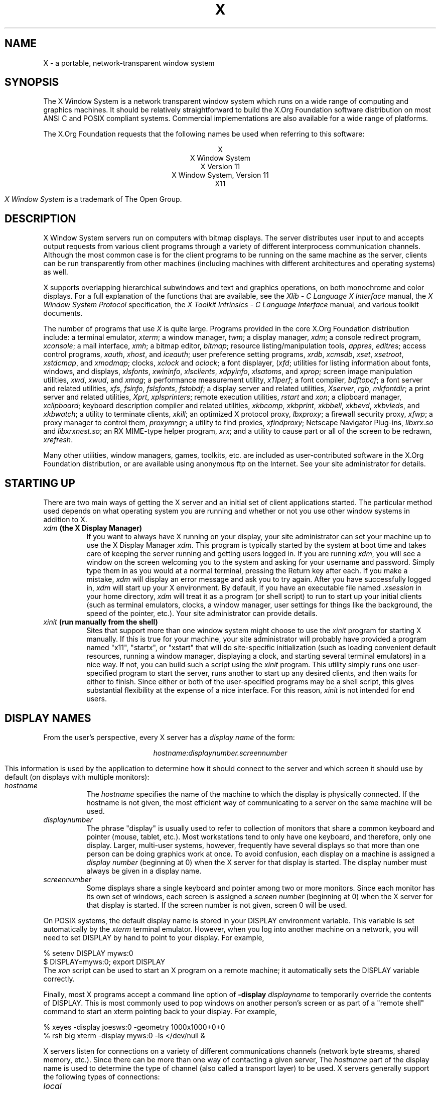 .\" $Xorg: X.cpp,v 1.3 2000/08/17 19:42:04 cpqbld Exp $
.\" $XdotOrg$
.\"
.\" Copyright (c) 1994, 2004  The Open Group
.\" Copyright \(co 2000  The XFree86 Project, Inc.
.\" 
.\" All rights reserved.
.\"
.\" Permission is hereby granted, free of charge, to any person obtaining a
.\" copy of this software and associated documentation files (the
.\" "Software"), to deal in the Software without restriction, including
.\" without limitation the rights to use, copy, modify, merge, publish,
.\" distribute, and/or sell copies of the Software, and to permit persons
.\" to whom the Software is furnished to do so, provided that the above
.\" copyright notice(s) and this permission notice appear in all copies of
.\" the Software and that both the above copyright notice(s) and this
.\" permission notice appear in supporting documentation.
.\"
.\" THE SOFTWARE IS PROVIDED "AS IS", WITHOUT WARRANTY OF ANY KIND, EXPRESS
.\" OR IMPLIED, INCLUDING BUT NOT LIMITED TO THE WARRANTIES OF
.\" MERCHANTABILITY, FITNESS FOR A PARTICULAR PURPOSE AND NONINFRINGEMENT
.\" OF THIRD PARTY RIGHTS. IN NO EVENT SHALL THE COPYRIGHT HOLDER OR
.\" HOLDERS INCLUDED IN THIS NOTICE BE LIABLE FOR ANY CLAIM, OR ANY SPECIAL
.\" INDIRECT OR CONSEQUENTIAL DAMAGES, OR ANY DAMAGES WHATSOEVER RESULTING
.\" FROM LOSS OF USE, DATA OR PROFITS, WHETHER IN AN ACTION OF CONTRACT,
.\" NEGLIGENCE OR OTHER TORTIOUS ACTION, ARISING OUT OF OR IN CONNECTION
.\" WITH THE USE OR PERFORMANCE OF THIS SOFTWARE.
.\"
.\" Except as contained in this notice, the name of a copyright holder
.\" shall not be used in advertising or otherwise to promote the sale, use
.\" or other dealings in this Software without prior written authorization
.\" of the copyright holder.
.\"
.\" X Window System is a trademark of The Open Group.
.\"
.\" $XFree86: xc/doc/man/general/X.man,v 1.7 2001/10/01 13:43:56 eich Exp $
.\"
.TH X __miscmansuffix__ __vendorversion__
.SH NAME
X \- a portable, network-transparent window system
.SH SYNOPSIS
.PP
The X Window System is a network transparent window system which runs
on a wide range of computing and graphics machines.  It should be
relatively straightforward to build the X.Org Foundation software
distribution on most ANSI C and POSIX compliant systems.  Commercial
implementations are also available for a wide range of platforms.
.PP
The X.Org Foundation requests that the following names be used when
referring to this software:
.sp
.ce 5
X
.br
X Window System
.br
X Version 11
.br
X Window System, Version 11
.br
X11
.PP
.I "X Window System"
is a trademark of The Open Group.
.SH DESCRIPTION
X Window System servers run on computers with bitmap displays.
The server distributes user input to and accepts output requests from various
client programs through a variety of different interprocess
communication channels.  Although the most common case is for the client
programs to be
running on the same machine as the server, clients can be run transparently
from other machines (including machines with different architectures and
operating systems) as well.
.PP
X supports overlapping hierarchical subwindows and text and
graphics operations, on both monochrome and color
displays.
For a full explanation of the functions that are available, see
the \fIXlib - C Language X Interface\fP manual, 
the \fIX Window System Protocol\fP specification,
the \fIX Toolkit Intrinsics - C Language Interface\fP manual,
and various toolkit documents.
.PP
The number of programs that use \fIX\fP is quite large.
Programs provided in the core X.Org Foundation distribution include:
a terminal emulator, \fIxterm\fP;
a window manager, \fItwm\fP; 
a display manager, \fIxdm\fP;
a console redirect program, \fIxconsole\fP;
a mail interface, \fIxmh\fP;
a bitmap editor, \fIbitmap\fP;
resource listing/manipulation tools, \fIappres\fP, \fIeditres\fP;
access control programs, \fIxauth\fP, \fIxhost\fP, and \fIiceauth\fP;
user preference setting programs, \fIxrdb\fP, \fIxcmsdb\fP,
\fIxset\fP, \fIxsetroot\fP, \fIxstdcmap\fP, and \fIxmodmap\fP;
clocks, \fIxclock\fP and \fIoclock\fP;
a font displayer, (\fIxfd\fP;
utilities for listing information about fonts, windows, and displays,
\fIxlsfonts\fP, \fIxwininfo\fP, \fIxlsclients\fP,
\fIxdpyinfo\fP, \fIxlsatoms\fP, and \fIxprop\fP;
screen image manipulation utilities, \fIxwd\fP, \fIxwud\fP, and \fIxmag\fP;
a performance measurement utility, \fIx11perf\fP;
a font compiler, \fIbdftopcf\fP;
a font server and related utilities, \fIxfs\fP, \fIfsinfo\fP, \fIfslsfonts\fP, \fIfstobdf\fP;
a display server and related utilities, \fIXserver\fP, \fIrgb\fP, \fImkfontdir\fP;
a print server and related utilities, \fIXprt\fP, \fIxplsprinters\fP;
remote execution utilities, \fIrstart\fP and \fIxon\fP;
a clipboard manager, \fIxclipboard\fP;
keyboard description compiler and related utilities, \fIxkbcomp\fP, 
\fIxkbprint\fP, \fIxkbbell\fP, \fIxkbevd\fP, \fIxkbvleds\fP, and \fIxkbwatch\fP;
a utility to terminate clients, \fIxkill\fP; 
an optimized X protocol proxy, \fIlbxproxy\fP;
a firewall security proxy, \fIxfwp\fP;
a proxy manager to control them, \fIproxymngr\fP;
a utility to find proxies, \fIxfindproxy\fP;
Netscape Navigator Plug-ins, \fIlibxrx.so\fP and \fIlibxrxnest.so\fP;
an RX MIME-type helper program, \fIxrx\fP;
and a utility to cause part or all of the screen to be redrawn, \fIxrefresh\fP. 
.PP
Many other utilities, window managers, games, toolkits, etc. are included
as user-contributed software in the X.Org Foundation distribution, or are
available using anonymous ftp on the Internet.
See your site administrator for details.
.SH "STARTING UP"
.PP 
There are two main ways of getting the X server and an initial set of
client applications started.  The particular method used depends on what
operating system you are running and whether or not you use other window
systems in addition to X.
.TP 8
.B "\fIxdm\fP (the X Display Manager)"
If you want to always have X running on your display, your site administrator
can set your machine up to use the X Display Manager \fIxdm\fP.  This program
is typically started by the system at boot time and takes care of keeping the
server running and getting users logged in.  If you are running
\fIxdm\fP, you will see a window on the screen welcoming you to the system and
asking for your username and password.  Simply type them in as you would at
a normal terminal, pressing the Return key after each.  If you make a mistake,
\fIxdm\fP will display an error message and ask you to try again.  After you
have successfully logged in, \fIxdm\fP will start up your X environment.  By
default, if you have an executable file named \fI.xsession\fP in your
home directory,
\fIxdm\fP will treat it as a program (or shell script) to run to start up 
your initial clients (such as terminal emulators, clocks, a window manager,
user settings for things like the background, the speed of the pointer, etc.).
Your site administrator can provide details.
.TP 8
.B "\fIxinit\fP (run manually from the shell)"
Sites that support more than one window system might choose to use the
\fIxinit\fP program for starting X manually.  If this is true for your 
machine, your site administrator will probably have provided a program 
named "x11", "startx", or "xstart" that will do site-specific initialization
(such as loading convenient default resources, running a window manager, 
displaying a clock, and starting several terminal emulators) in a nice
way.  If not, you can build such a script using the \fIxinit\fP program.
This utility simply runs one user-specified program to start the server,
runs another to start up any desired clients, and then waits for either to
finish.  Since either or both of the user-specified programs may be a shell 
script, this gives substantial flexibility at the expense of a
nice interface.  For this reason, \fIxinit\fP is not intended for end users.
.SH "DISPLAY NAMES"
.PP
From the user's perspective, every X server has a \fIdisplay name\fP of the
form:
.sp
.ce 1
\fIhostname:displaynumber.screennumber\fP
.sp
This information is used by the application to determine how it should
connect to the server and which screen it should use by default
(on displays with multiple monitors):
.TP 8
.I hostname
The \fIhostname\fP specifies the name of the machine to which the display is
physically connected.  If the hostname is not given, the most efficient way of 
communicating to a server on the same machine will be used.
.TP 8
.I displaynumber
The phrase "display" is usually used to refer to collection of monitors that
share a common keyboard and pointer (mouse, tablet, etc.).  Most workstations
tend to only have one keyboard, and therefore, only one display.  Larger, 
multi-user
systems, however, frequently have several displays so that more than
one person can be doing graphics work at once.  To avoid confusion, each
display on a machine is assigned a \fIdisplay number\fP (beginning at 0)
when the X server for that display is started.  The display number must always
be given in a display name.
.TP 8
.I screennumber
Some displays share a single keyboard and pointer among two or more monitors.
Since each monitor has its own set of windows, each screen is assigned a
\fIscreen number\fP (beginning at 0) when the X server for that display is
started.  If the screen number is not given, screen 0 will be used.
.PP
On POSIX systems, the default display name is stored 
in your DISPLAY environment variable.  This variable is set automatically
by the \fIxterm\fP terminal emulator.  However, when you log into another
machine on a network, you will need to set DISPLAY by hand to point to your
display.  For example,
.sp
.nf
    % setenv DISPLAY myws:0
    $ DISPLAY=myws:0; export DISPLAY
.fi
The \fIxon\fP script can be used to start an X program on a remote machine;
it automatically sets the DISPLAY variable correctly.
.PP
Finally, most X programs accept a command line option of 
\fB-display \fIdisplayname\fR to temporarily override the contents of
DISPLAY.  This is most commonly used to pop windows on another person's
screen or as part of a "remote shell" command to start an xterm pointing back 
to your display.  For example,
.sp
.nf
    % xeyes -display joesws:0 -geometry 1000x1000+0+0
    % rsh big xterm -display myws:0 -ls </dev/null &
.fi
.PP
X servers listen for connections on a variety of different 
communications channels (network byte streams, shared memory, etc.).
Since there can be more than one way of contacting a given server,
The \fIhostname\fP part of the display name is used to determine the
type of channel 
(also called a transport layer) to be used.  X servers generally
support the following types of connections:
.TP 8
.I "local"
.br
The hostname part of the display name should be the empty string.
For example:  \fI:0\fP, \fI:1\fP, and \fI:0.1\fP.  The most efficient
local transport will be chosen.
.TP 8
.I TCP\/IP
.br
The hostname part of the display name should be the server machine's
IP address name.  Full Internet names, abbreviated names, and IP addresses
are all allowed.  For example:  \fIx.org:0\fP, \fIexpo:0\fP,
\fI198.112.45.11:0\fP, \fIbigmachine:1\fP, and \fIhydra:0.1\fP.
.TP 8
.I DECnet
.br
The hostname part of the display name should be the server machine's 
nodename, followed by two colons instead of one.
For example:  \fImyws::0\fP, \fIbig::1\fP, and \fIhydra::0.1\fP.
.PP
.SH "ACCESS CONTROL"
An X server can use several types of access control.  Mechanisms provided
in Release 6 are:
.nf
.br
.ta 3.4i
    Host Access	Simple host-based access control.
    MIT-MAGIC-COOKIE-1	Shared plain-text "cookies".
    XDM-AUTHORIZATION-1	Secure DES based private-keys.
    SUN-DES-1	Based on Sun's secure rpc system.
    MIT-KERBEROS-5	Kerberos Version 5 user-to-user.
.fi
.PP
\fIXdm\fP initializes access control for the server and also places
authorization information in a file accessible to the user.
Normally, the list of hosts from
which connections are always accepted should be empty, so that only clients
with are explicitly authorized can connect to the display.  When you add
entries to the host list (with \fIxhost\fP), the server no longer performs any
authorization on connections from those machines.  Be careful with this.
.PP
The file from which \fIXlib\fP extracts authorization data can be
specified with the environment variable \fBXAUTHORITY\fP, and defaults to
the file \fB.Xauthority\fP in the home directory.  \fIXdm\fP uses
\fB$HOME/.Xauthority\fP and will create it or merge in authorization records
if it already exists when a user logs in.
.PP
If you use several machines and share a common home directory
across all of the machines by means of a network file system,
you never really have to worry about authorization files,
the system should work correctly by default.
Otherwise, as the authorization files are machine-independent,
you can simply copy the files to share them.
To manage authorization files, use \fIxauth\fP.
This program allows you to extract
records and insert them into other files.  Using this, you can send
authorization to remote machines when you login,
if the remote machine does not share a common home directory with
your local machine.
Note that authorization information transmitted
``in the clear'' through a network file system or
using \fIftp\fP or \fIrcp\fP can be ``stolen''
by a network eavesdropper, and as such may enable unauthorized access.
In many environments, this level of security is not a concern, but if it is,
you need to know the exact semantics of the particular authorization
data to know if this is actually a problem.
.PP
For more information on access control, see the \fIXsecurity\fP manual page.
.SH "GEOMETRY SPECIFICATIONS"
One of the advantages of using window systems instead of
hardwired terminals is that 
applications don't have to be restricted to a particular size or location
on the screen.
Although the layout of windows on a display is controlled
by the window manager that the user is running (described below), 
most X programs accept
a command line argument of the form \fB-geometry \fIWIDTHxHEIGHT+XOFF+YOFF\fR
(where \fIWIDTH\fP, \fIHEIGHT\fP, \fIXOFF\fP, and \fIYOFF\fP are numbers)
for specifying a preferred size and location for this application's main
window.
.PP
The \fIWIDTH\fP and \fIHEIGHT\fP parts of the geometry specification are
usually measured in either pixels or characters, depending on the application.
The \fIXOFF\fP and \fIYOFF\fP parts are measured in pixels and are used to
specify the distance of the window from the left or right and top and bottom
edges of the screen, respectively.  Both types of offsets are measured from the
indicated edge of the screen to the corresponding edge of the window.  The X
offset may be specified in the following ways:
.TP 8
.I +XOFF
The left edge of the window is to be placed \fIXOFF\fP pixels in from the
left edge of the screen (i.e., the X coordinate of the window's origin will be 
\fIXOFF\fP).  \fIXOFF\fP may be negative, in which case the window's left edge 
will be off the screen.
.TP 8
.I -XOFF
The right edge of the window is to be placed \fIXOFF\fP pixels in from the
right edge of the screen.  \fIXOFF\fP may be negative, in which case the 
window's right edge will be off the screen.
.PP
The Y offset has similar meanings:
.TP 8
.I +YOFF
The top edge of the window is to be \fIYOFF\fP pixels below the
top edge of the screen (i.e., the Y coordinate of the window's origin will be
\fIYOFF\fP).  \fIYOFF\fP may be negative, in which case the window's top edge 
will be off the screen.
.TP 8
.I -YOFF
The bottom edge of the window is to be \fIYOFF\fP pixels above the
bottom edge of the screen.  \fIYOFF\fP may be negative, in which case 
the window's bottom edge will be off the screen.
.PP
Offsets must be given as pairs; in other words, in order to specify either
\fIXOFF\fP or \fIYOFF\fP both must be present.  Windows can be placed in the
four corners of the screen using the following specifications:
.TP 8
.I +0+0
upper left hand corner.
.TP 8
.I -0+0
upper right hand corner.
.TP 8
.I -0-0
lower right hand corner.
.TP 8
.I +0-0
lower left hand corner.
.PP
In the following examples, a terminal emulator is placed in roughly
the center of the screen and
a load average monitor, mailbox, and clock are placed in the upper right 
hand corner:
.sp
.nf
    xterm -fn 6x10 -geometry 80x24+30+200 &
    xclock -geometry 48x48-0+0 &
    xload -geometry 48x48-96+0 &
    xbiff -geometry 48x48-48+0 &
.fi
.PP
.SH "WINDOW MANAGERS"
The layout of windows on the screen is controlled by special programs called
\fIwindow managers\fP.  Although many window managers will honor geometry
specifications as given, others may choose to ignore them (requiring the user
to explicitly draw the window's region on the screen with the pointer, for 
example).
.PP
Since window managers are regular (albeit complex) client programs,
a variety of different user interfaces can be built.  The X.Org Foundation distribution
comes with a window manager named \fItwm\fP which supports overlapping windows,
popup menus, point-and-click or click-to-type input models, title bars, nice
icons (and an icon manager for those who don't like separate icon windows).
.PP
See the user-contributed software in the X.Org Foundation distribution for other
popular window managers.
.SH "FONT NAMES"
Collections of characters for displaying text and symbols in X are known as
\fIfonts\fP.  A font typically contains images that share a common appearance
and look nice together (for example, a single size, boldness, slant, and
character set).  Similarly, collections of fonts that are based on a common
type face (the variations are usually called roman, bold, italic, bold italic, 
oblique, and bold oblique) are called \fIfamilies\fP.  
.PP
Fonts come in various sizes.  The X server supports \fIscalable\fP fonts,
meaning it is possible to create a font of arbitrary size from a single
source for the font.  The server supports scaling from \fIoutline\fP
fonts and \fIbitmap\fP fonts.  Scaling from outline fonts usually produces
significantly better results than scaling from bitmap fonts.
.PP
An X server can obtain fonts from individual files stored in directories
in the file system, or from one or more font servers,
or from a mixtures of directories and font servers.
The list of places the server looks when trying to find
a font is controlled by its \fIfont path\fP.  Although most installations
will choose to have the server start up with all of the commonly used font
directories in the font path, the font path can be changed at any time
with the \fIxset\fP program.
However, it is important to remember that the directory names are
on the \fBserver\fP's machine, not on the application's.
.PP
Bitmap font files are usually created by compiling a textual font description
into binary form, using \fIbdftopcf\fP.
Font databases are created by running the \fImkfontdir\fP program in the
directory containing the source or compiled versions of the fonts.
Whenever fonts are added to a directory, \fImkfontdir\fP should be rerun
so that the server can find the new fonts.  To make the server reread the
font database, reset the font path with the \fIxset\fP program.  For example,
to add a font to a private directory, the following commands could be used:
.sp
.nf
    % cp newfont.pcf ~/myfonts
    % mkfontdir ~/myfonts
    % xset fp rehash 
.fi
.PP
The \fIxfontsel\fP and \fIxlsfonts\fP programs can be used to browse
through the fonts available on a server.
Font names tend to be fairly long as they contain all of the information
needed to uniquely identify individual fonts.  However, the X server
supports wildcarding of font names, so the full specification
.sp
.nf
    \fI-adobe-courier-medium-r-normal--10-100-75-75-m-60-iso8859-1\fP
.fi
.sp
might be abbreviated as:
.sp
.nf
    \fI-*-courier-medium-r-normal--*-100-*-*-*-*-iso8859-1\fP
.fi
.PP
Because the shell also has special meanings for \fI*\fP and \fI?\fP,
wildcarded font names should be quoted:
.sp
.nf
    % xlsfonts -fn '-*-courier-medium-r-normal--*-100-*-*-*-*-*-*'
.fi
.PP
The \fIxlsfonts\fP program can be used to list all of the fonts that
match a given pattern.  With no arguments, it lists all available fonts.
This will usually list the same font at many different sizes.  To see
just the base scalable font names, try using one of the following patterns:
.sp
.nf
    \fI-*-*-*-*-*-*-0-0-0-0-*-0-*-*\fP
    \fI-*-*-*-*-*-*-0-0-75-75-*-0-*-*\fP
    \fI-*-*-*-*-*-*-0-0-100-100-*-0-*-*\fP
.fi
.PP
To convert one of the resulting names into a font at a specific size,
replace one of the first two zeros with a nonzero value.
The field containing the first zero is for the pixel size; replace it
with a specific height in pixels to name a font at that size.
Alternatively, the field containing the second zero is for the point size;
replace it with a specific size in decipoints (there are 722.7 decipoints to
the inch) to name a font at that size.
The last zero is an average width field, measured in tenths of pixels;
some servers will anamorphically scale if this value is specified.
.SH "FONT SERVER NAMES"
One of the following forms can be used to name a font server that
accepts TCP connections:
.sp
.nf
    tcp/\fIhostname\fP:\fIport\fP
    tcp/\fIhostname\fP:\fIport\fP/\fIcataloguelist\fP
.fi
.PP
The \fIhostname\fP specifies the name (or decimal numeric address)
of the machine on which the font server is running.  The \fIport\fP
is the decimal TCP port on which the font server is listening for connections.
The \fIcataloguelist\fP specifies a list of catalogue names,
with '+' as a separator.
.PP
Examples: \fItcp/x.org:7100\fP, \fItcp/198.112.45.11:7100/all\fP.
.PP
One of the following forms can be used to name a font server that
accepts DECnet connections:
.sp
.nf
    decnet/\fInodename\fP::font$\fIobjname\fP
    decnet/\fInodename\fP::font$\fIobjname\fP/\fIcataloguelist\fP
.fi
.PP
The \fInodename\fP specifies the name (or decimal numeric address)
of the machine on which the font server is running.
The \fIobjname\fP is a normal, case-insensitive DECnet object name.
The \fIcataloguelist\fP specifies a list of catalogue names,
with '+' as a separator.
.PP
Examples: \fIDECnet/SRVNOD::FONT$DEFAULT\fP, \fIdecnet/44.70::font$special/symbols\fP.
.SH "COLOR NAMES"
Most applications provide ways of tailoring (usually through resources or
command line arguments) the colors of various elements
in the text and graphics they display.
A color can be specified either by an abstract color name,
or by a numerical color specification.
The numerical specification can identify a color in either
device-dependent (RGB) or device-independent terms.
Color strings are case-insensitive.
.PP
X supports the use of abstract color names, for example, "red", "blue".
A value for this abstract name is obtained by searching one or more color
name databases.
\fIXlib\fP first searches zero or more client-side databases;
the number, location, and content of these databases is
implementation dependent.
If the name is not found, the color is looked up in the
X server's database.
The text form of this database is commonly stored in the file
\fI\__projectroot__/lib/X11/rgb.txt\fP.
.PP
A numerical color specification
consists of a color space name and a set of values in the following syntax:
.sp
.nf
    \fI<color_space_name>\fP:\fI<value>/.../<value>\fP
.fi
.PP
An RGB Device specification is identified by
the prefix "rgb:" and has the following syntax:
.sp
.nf
    rgb:\fI<red>/<green>/<blue>\fP

        \fI<red>\fP, \fI<green>\fP, \fI<blue>\fP := \fIh\fP | \fIhh\fP | \fIhhh\fP | \fIhhhh\fP
        \fIh\fP := single hexadecimal digits
.fi
Note that \fIh\fP indicates the value scaled in 4 bits, 
\fIhh\fP the value scaled in 8 bits,
\fIhhh\fP the value scaled in 12 bits,
and \fIhhhh\fP the value scaled in 16 bits, respectively.
These values are passed directly to the X server,
and are assumed to be gamma corrected.
.PP
The eight primary colors can be represented as:
.sp
.ta 2.5i
.nf
    black	rgb:0/0/0
    red	rgb:ffff/0/0
    green	rgb:0/ffff/0
    blue	rgb:0/0/ffff
    yellow	rgb:ffff/ffff/0
    magenta	rgb:ffff/0/ffff
    cyan	rgb:0/ffff/ffff
    white	rgb:ffff/ffff/ffff
.fi
.PP
For backward compatibility, an older syntax for RGB Device is
supported, but its continued use is not encouraged.
The syntax is an initial sharp sign character followed by
a numeric specification, in one of the following formats:
.sp
.ta 3i
.nf
\&    #RGB	(4 bits each)
\&    #RRGGBB	(8 bits each)
\&    #RRRGGGBBB	(12 bits each)
\&    #RRRRGGGGBBBB	(16 bits each)
.fi
.PP
The R, G, and B represent single hexadecimal digits.
When fewer than 16 bits each are specified, 
they represent the most-significant bits of the value
(unlike the "rgb:" syntax, in which values are scaled).
For example, #3a7 is the same as #3000a0007000.
.PP
An RGB intensity specification is identified
by the prefix "rgbi:" and has the following syntax:
.sp
.nf
    rgbi:\fI<red>/<green>/<blue>\fP
.fi
.PP
The red, green, and blue are floating point values
between 0.0 and 1.0, inclusive.
They represent linear intensity values, with
1.0 indicating full intensity, 0.5 half intensity, and so on.
These values will be gamma corrected by \fIXlib\fP
before being sent to the X server.
The input format for these values is an optional sign,
a string of numbers possibly containing a decimal point,
and an optional exponent field containing an E or e 
followed by a possibly signed integer string.
.PP
The standard device-independent string specifications have
the following syntax:
.sp
.ta 3.5i
.nf
    CIEXYZ:\fI<X>/<Y>/<Z>\fP	(\fInone\fP, 1, \fInone\fP)
    CIEuvY:\fI<u>/<v>/<Y>\fP	(~.6, ~.6, 1)
    CIExyY:\fI<x>/<y>/<Y>\fP	(~.75, ~.85, 1)
    CIELab:\fI<L>/<a>/<b>\fP	(100, \fInone\fP, \fInone\fP)
    CIELuv:\fI<L>/<u>/<v>\fP	(100, \fInone\fP, \fInone\fP)
    TekHVC:\fI<H>/<V>/<C>\fP	(360, 100, 100)
.fi
.PP
All of the values (C, H, V, X, Y, Z, a, b, u, v, y, x) are
floating point values.  Some of the values are constrained to
be between zero and some upper bound; the upper bounds are
given in parentheses above.
The syntax for these values is an optional '+' or '-' sign,
a string of digits possibly containing a decimal point,
and an optional exponent field consisting of an 'E' or 'e'
followed by an optional '+' or '-' followed by a string of digits.
.PP
For more information on device independent color,
see the \fIXlib\fP reference manual.
.SH KEYBOARDS
.PP
The X keyboard model is broken into two layers:  server-specific codes
(called \fIkeycodes\fP) which represent the physical keys, and 
server-independent symbols (called \fIkeysyms\fP) which
represent the letters or words that appear on the keys.  
Two tables are kept in the server for converting keycodes to keysyms:
.TP 8
.I "modifier list"
Some keys (such as Shift, Control, and Caps Lock) are known as \fImodifier\fP
and are used to select different symbols that are attached to a single key
(such as Shift-a generates a capital A, and Control-l generates a control
character ^L).  The server keeps a list of keycodes corresponding to the
various modifier keys.  Whenever a key is pressed or released, the server 
generates an \fIevent\fP that contains the keycode of the indicated key as 
well as a mask that specifies which of the modifier keys are currently pressed.
Most servers set up this list to initially contain
the various shift, control, and shift lock keys on the keyboard.  
.TP 8
.I "keymap table"
Applications translate event keycodes and modifier masks into keysyms
using a \fIkeysym table\fP which contains one row for each keycode and one
column for various modifier states.  This table is initialized by the server
to correspond to normal typewriter conventions.  The exact semantics of
how the table is interpreted to produce keysyms depends on the particular
program, libraries, and language input method used, but the following
conventions for the first four keysyms in each row are generally adhered to:
.PP
The first four elements of the list are split into two groups of keysyms.
Group 1 contains the first and second keysyms;
Group 2 contains the third and fourth keysyms.
Within each group,
if the first element is alphabetic and the
the second element is the special keysym \fINoSymbol\fP,
then the group is treated as equivalent to a group in which
the first element is the lowercase letter and the second element
is the uppercase letter.
.PP
Switching between groups is controlled by the keysym named MODE SWITCH,
by attaching that keysym to some key and attaching
that key to any one of the modifiers Mod1 through Mod5.
This modifier is called the ``group modifier.''
Group 1 is used when the group modifier is off,
and Group 2 is used when the group modifier is on.
.PP
Within a group,
the modifier state determines which keysym to use.
The first keysym is used when the Shift and Lock modifiers are off.
The second keysym is used when the Shift modifier is on,
when the Lock modifier is on and the second keysym is uppercase alphabetic,
or when the Lock modifier is on and is interpreted as ShiftLock.
Otherwise, when the Lock modifier is on and is interpreted as CapsLock,
the state of the Shift modifier is applied first to select a keysym;
but if that keysym is lowercase alphabetic,
then the corresponding uppercase keysym is used instead.
.SH OPTIONS
Most X programs attempt to use the same names for command line options and
arguments.  All applications written with the X Toolkit Intrinsics
automatically accept the following options:
.TP 8
.B \-display \fIdisplay\fP
This option specifies the name of the X server to use.
.TP 8
.B \-geometry \fIgeometry\fP
This option specifies the initial size and location of the window.
.TP 8
.B \-bg \fIcolor\fP, \fB\-background \fIcolor\fP
Either option specifies the color to use for the window background.
.TP 8
.B \-bd \fIcolor\fP, \fB\-bordercolor \fIcolor\fP
Either option specifies the color to use for the window border.
.TP 8
.B \-bw \fInumber\fP, \fB\-borderwidth \fInumber\fP
Either option specifies the width in pixels of the window border.
.TP 8
.B \-fg \fIcolor\fP, \fB\-foreground \fIcolor\fP
Either option specifies the color to use for text or graphics.
.TP 8
.B \-fn \fIfont\fP, \fB-font \fIfont\fP
Either option specifies the font to use for displaying text.
.TP 8
.B \-iconic
.br
This option indicates that the user would prefer that the application's
windows initially not be visible as if the windows had be immediately 
iconified by the user.  Window managers may choose not to honor the
application's request.  
.TP 8
.B \-name
.br
This option specifies the name under which resources for the
application should be found.  This option is useful in shell
aliases to distinguish between invocations of an application,
without resorting to creating links to alter the executable file name.
.TP 8
.B \-rv\fP, \fB\-reverse\fP
Either option indicates that the program should simulate reverse video if 
possible, often by swapping the foreground and background colors.  Not all
programs honor this or implement it correctly.  It is usually only used on
monochrome displays.
.TP 8
.B \+rv
.br
This option indicates that the program should not simulate reverse video.  
This is used to
override any defaults since reverse video doesn't always work properly.
.TP 8
.B \-selectionTimeout
This option specifies the timeout in milliseconds within which two
communicating applications must respond to one another for a selection
request.
.TP 8
.B \-synchronous
This option indicates that requests to the X server should be sent 
synchronously, instead of asynchronously.  Since 
.I Xlib
normally buffers requests to the server, errors do not necessarily get reported
immediately after they occur.  This option turns off the buffering so that
the application can be debugged.  It should never be used with a working 
program.
.TP 8
.B \-title \fIstring\fP
This option specifies the title to be used for this window.  This information 
is sometimes
used by a window manager to provide some sort of header identifying the window.
.TP 8
.B \-xnllanguage \fIlanguage[_territory][.codeset]\fP
This option specifies the language, territory, and codeset for use in
resolving resource and other filenames.
.TP 8
.B \-xrm \fIresourcestring\fP
This option specifies a resource name and value to override any defaults.  It 
is also very useful for setting resources that don't have explicit command 
line arguments.
.SH RESOURCES
To make the tailoring of applications to personal preferences easier, X 
provides a mechanism for storing default values for program resources
(e.g. background color, window title, etc.)
Resources are specified as strings
that are read in from various places when an application is run.
Program components are named in a hierarchical fashion,
with each node in the hierarchy identified by a class and an instance name.
At the top level is the class and instance name of the application itself.
By convention, the class name of the application is the same as the program
name, but with  the first letter capitalized (e.g. \fIBitmap\fP or \fIEmacs\fP)
although some programs that begin with the letter ``x'' also capitalize the
second letter for historical reasons.
.PP
The precise syntax for resources is:
.PP
.nf
.ta 1.8i 2.0i
ResourceLine	=	Comment | IncludeFile | ResourceSpec | <empty line>
Comment	=	"!" {<any character except null or newline>}
IncludeFile	=	"#" WhiteSpace "include" WhiteSpace FileName WhiteSpace
FileName	=	<valid filename for operating system>
ResourceSpec	=	WhiteSpace ResourceName WhiteSpace ":" WhiteSpace Value
ResourceName	=	[Binding] {Component Binding} ComponentName
Binding	=	"\&." | "*"
WhiteSpace	=	{<space> | <horizontal tab>}
Component	=	"?" | ComponentName
ComponentName	=	NameChar {NameChar}
NameChar	=	"a"\-"z" | "A"\-"Z" | "0"\-"9" | "_" | "-"
Value	=	{<any character except null or unescaped newline>}
.fi
.PP
Elements separated by vertical bar (|) are alternatives.
Curly braces ({\&.\&.\&.}) indicate zero or more repetitions
of the enclosed elements.
Square brackets ([\&.\&.\&.]) indicate that the enclosed element is optional.
Quotes ("\&.\&.\&.") are used around literal characters.
.PP
IncludeFile lines are interpreted by replacing the line with the
contents of the specified file.  The word "include" must be in lowercase.
The filename is interpreted relative to the directory of the file in
which the line occurs (for example, if the filename contains no
directory or contains a relative directory specification).
.PP
If a ResourceName contains a contiguous sequence of two or more Binding
characters, the sequence will be replaced with single "\&." character
if the sequence contains only "\&." characters,
otherwise the sequence will be replaced with a single "*" character.
.PP
A resource database never contains more than one entry for a given
ResourceName.  If a resource file contains multiple lines with the
same ResourceName, the last line in the file is used.
.PP
Any whitespace character before or after the name or colon in a ResourceSpec
are ignored.
To allow a Value to begin with whitespace,
the two-character sequence ``\\\^\fIspace\fP'' (backslash followed by space)
is recognized and replaced by a space character,
and the two-character sequence ``\\\^\fItab\fP''
(backslash followed by horizontal tab)
is recognized and replaced by a horizontal tab character.
To allow a Value to contain embedded newline characters,
the two-character sequence ``\\\^n'' is recognized and replaced by a
newline character.
To allow a Value to be broken across multiple lines in a text file,
the two-character sequence ``\\\^\fInewline\fP''
(backslash followed by newline) is
recognized and removed from the value.
To allow a Value to contain arbitrary character codes,
the four-character sequence ``\\\^\fInnn\fP'',
where each \fIn\fP is a digit character in the range of ``0''\-``7'',
is recognized and replaced with a single byte that contains
the octal value specified by the sequence.
Finally, the two-character sequence ``\\\\'' is recognized
and replaced with a single backslash.
.PP
When an application looks for the value of a resource, it specifies
a complete path in the hierarchy, with both class and instance names.
However, resource values are usually given with only partially specified
names and classes, using pattern matching constructs.
An asterisk (*) is a loose binding and is used to represent any number
of intervening components, including none.
A period (.) is a tight binding and is used to separate immediately
adjacent components.
A question mark (?) is used to match any single component name or class.
A database entry cannot end in a loose binding;
the final component (which cannot be "?") must be specified.
The lookup algorithm searches the resource database for the entry that most
closely matches (is most specific for) the full name and class being queried.
When more than one database entry matches the full name and class,
precedence rules are used to select just one.
.LP
The full name and class are scanned from left to right (from highest
level in the hierarchy to lowest), one component at a time.
At each level, the corresponding component and/or binding of each
matching entry is determined, and these matching components and
bindings are compared according to precedence rules.
Each of the rules is applied at each level,
before moving to the next level,
until a rule selects a single entry over all others.
The rules (in order of precedence) are:
.IP 1. 5
An entry that contains a matching component (whether name, class, or "?")
takes precedence over entries that elide the level (that is, entries
that match the level in a loose binding).
.IP 2. 5
An entry with a matching name takes precedence over both
entries with a matching class and entries that match using "?".
An entry with a matching class takes precedence over
entries that match using "?".
.IP 3. 5
An entry preceded by a tight binding takes precedence over entries
preceded by a loose binding.
.PP
Programs based on the X Tookit Intrinsics
obtain resources from the following sources
(other programs usually support some subset of these sources):
.TP 8
.B "RESOURCE_MANAGER root window property"
Any global resources that should be available to clients on all machines 
should be stored in the RESOURCE_MANAGER property on the
root window of the first screen using the \fIxrdb\fP program.
This is frequently taken care
of when the user starts up X through the display manager or \fIxinit\fP.
.TP 8
.B "SCREEN_RESOURCES root window property"
Any resources specific to a given screen (e.g. colors)
that should be available to clients on all machines 
should be stored in the SCREEN_RESOURCES property on the
root window of that screen.
The \fIxrdb\fP program will sort resources automatically and place them
in RESOURCE_MANAGER or SCREEN_RESOURCES, as appropriate.
.TP 8
.B "application-specific files"
Directories named by the environment variable XUSERFILESEARCHPATH
or the environment variable XAPPLRESDIR (which names a single
directory and should end with a '/' on POSIX systems), plus directories in a
standard place (usually under __projectroot__/lib/X11/,
but this can be overridden with the XFILESEARCHPATH environment variable)
are searched for for application-specific resources.
For example, application default resources are usually kept in
__projectroot__/lib/X11/app-defaults/.
See the \fIX Toolkit Intrinsics - C Language Interface\fP manual for
details.
.TP 8
.B XENVIRONMENT
Any user- and machine-specific resources may be specified by setting
the XENVIRONMENT environment variable to the name of a resource file
to be loaded by all applications.  If this variable is not defined,
a file named \fI$HOME\fP/.Xdefaults-\fIhostname\fP is looked for instead,
where \fIhostname\fP is the name of the host where the application
is executing.
.TP 8
.B \-xrm \fIresourcestring\fP
Resources can also be specified from the 
command line.  The \fIresourcestring\fP is a single resource name and value as
shown above.  Note that if the string contains characters interpreted by
the shell (e.g., asterisk), they must be quoted.
Any number of \fB\-xrm\fP arguments may be given on the
command line.
.PP
Program resources are organized into groups called \fIclasses\fP, so that 
collections of individual resources (each of which are 
called \fIinstances\fP)
can be set all at once.  By convention, the instance name of a resource
begins with a lowercase letter and class name with an upper case letter.
Multiple word resources are concatenated with the first letter of the 
succeeding words capitalized.  Applications written with the X Toolkit
Intrinsics will have at least the following resources:
.PP
.TP 8
.B background (\fPclass\fB Background)
This resource specifies the color to use for the window background.
.PP
.TP 8
.B borderWidth (\fPclass\fB BorderWidth)
This resource specifies the width in pixels of the window border.
.PP
.TP 8
.B borderColor (\fPclass\fB BorderColor)
This resource specifies the color to use for the window border.
.PP
Most applications using the X Toolkit Intrinsics also have the resource
\fBforeground\fP
(class \fBForeground\fP), specifying the color to use for text
and graphics within the window.
.PP
By combining class and instance specifications, application preferences 
can be set quickly and easily.  Users of color displays will frequently
want to set Background and Foreground classes to particular defaults.
Specific color instances such as text cursors can then be overridden
without having to define all of the related resources.  For example,
.sp
.nf
    bitmap*Dashed:  off
    XTerm*cursorColor:  gold
    XTerm*multiScroll:  on
    XTerm*jumpScroll:  on
    XTerm*reverseWrap:  on
    XTerm*curses:  on
    XTerm*Font:  6x10
    XTerm*scrollBar: on
    XTerm*scrollbar*thickness: 5
    XTerm*multiClickTime: 500
    XTerm*charClass:  33:48,37:48,45-47:48,64:48
    XTerm*cutNewline: off
    XTerm*cutToBeginningOfLine: off
    XTerm*titeInhibit:  on
    XTerm*ttyModes:  intr ^c erase ^? kill ^u
    XLoad*Background: gold
    XLoad*Foreground: red
    XLoad*highlight: black
    XLoad*borderWidth: 0
    emacs*Geometry:  80x65-0-0
    emacs*Background:  rgb:5b/76/86
    emacs*Foreground:  white
    emacs*Cursor:  white
    emacs*BorderColor:  white
    emacs*Font:  6x10
    xmag*geometry: -0-0
    xmag*borderColor:  white
.fi
.PP
If these resources were stored in a file called \fI.Xresources\fP in your home
directory, they could be added to any existing resources in the server with
the following command:
.sp
.nf
    % xrdb -merge $HOME/.Xresources
.fi
.sp
This is frequently how user-friendly startup scripts merge user-specific 
defaults
into any site-wide defaults.  All sites are encouraged to set up convenient
ways of automatically loading resources. See the \fIXlib\fP 
manual section \fIResource Manager Functions\fP for more information.
.SH ENVIRONMENT
.TP
.SM
.B DISPLAY
This is the only mandatory environment variable. It must point to an
X server. See section "Display Names" above.
.TP
.SM
.B XAUTHORITY
This must point to a file that contains authorization data. The default
is \fI$HOME/.Xauthority\fP. See
.BR Xsecurity (__miscmansuffix__),
.BR xauth (1),
.BR xdm (1),
.BR Xau (3).
.TP
.SM
.B ICEAUTHORITY
This must point to a file that contains authorization data. The default
is \fI$HOME/.ICEauthority\fP.
.TP
.SM
.BR LC_ALL ", " LC_CTYPE ", " LANG
The first non-empty value among these three determines the current
locale's facet for character handling, and in particular the default
text encoding. See
.BR locale (__miscmansuffix__),
.BR setlocale (3),
.BR locale (1).
.TP
.SM
.B XMODIFIERS
This variable can be set to contain additional information important
for the current locale setting. Typically set to \fI@im=<input-method>\fP
to enable a particular input method. See
.BR XSetLocaleModifiers (3).
.TP
.SM
.B XLOCALEDIR
This must point to a directory containing the locale.alias file and
Compose and XLC_LOCALE file hierarchies for all locales. The default value
is\fI __projectroot__/lib/X11/locale\fP.
.TP
.SM
.B XENVIRONMENT
This must point to a file containing X resources. The default is
\fI$HOME/.Xdefaults-<hostname>\fP. Unlike\fI __projectroot__/lib/X11/Xresources\fP,
it is consulted each time an X application starts.
.TP
.SM
.B XFILESEARCHPATH
This must contain a colon separated list of path templates, where libXt
will search for resource files. The default value consists of
.sp
.nf
    __projectroot__/lib/X11/%L/%T/%N%C%S:\\
    __projectroot__/lib/X11/%l/%T/%N%C%S:\\
    __projectroot__/lib/X11/%T/%N%C%S:\\
    __projectroot__/lib/X11/%L/%T/%N%S:\\
    __projectroot__/lib/X11/%l/%T/%N%S:\\
    __projectroot__/lib/X11/%T/%N%S
.fi
.sp
A path template is transformed to a pathname by substituting:
.sp
.nf
    %N => name (basename) being searched for
    %T => type (dirname) being searched for
    %S => suffix being searched for
    %C => value of the resource "customization"
          (class "Customization")
    %L => the locale name
    %l => the locale's language (part before '_')
    %t => the locale's territory (part after '_` but before '.')
    %c => the locale's encoding (part after '.')
.fi
.TP
.SM
.B XUSERFILESEARCHPATH
This must contain a colon separated list of path templates,
where libXt will search for user dependent resource files. The default
value is:
.sp
.nf
    $XAPPLRESDIR/%L/%N%C:\\
    $XAPPLRESDIR/%l/%N%C:\\
    $XAPPLRESDIR/%N%C:\\
    $HOME/%N%C:\\
    $XAPPLRESDIR/%L/%N:\\
    $XAPPLRESDIR/%l/%N:\\
    $XAPPLRESDIR/%N:\\
    $HOME/%N
.fi
.sp
$XAPPLRESDIR defaults to \fI$HOME\fP, see below.
.sp
A path template is transformed to a pathname by substituting:
.sp
.nf
    %N => name (basename) being searched for
    %T => type (dirname) being searched for
    %S => suffix being searched for
    %C => value of the resource "customization"
          (class "Customization")
    %L => the locale name
    %l => the locale's language (part before '_')
    %t => the locale's territory (part after '_` but before '.')
    %c => the locale's encoding (part after '.')
.fi
.TP
.SM
.B XAPPLRESDIR
This must point to a base directory where the user stores his application
dependent resource files. The default value is \fI$HOME\fP. Only used if
XUSERFILESEARCHPATH is not set.
.TP
.SM
.B XKEYSYMDB
This must point to a file containing nonstandard keysym definitions.
The default value is\fI __projectroot__/lib/X11/XKeysymDB\fP.
.TP
.SM
.B XCMSDB
This must point to a color name database file. The default value is
\fI\__projectroot__/lib/X11/Xcms.txt\fP.
.TP
.SM
.B XFT_CONFIG
This must point to a configuration file for the Xft library. The default
value is\fI __projectroot__/lib/X11/XftConfig\fP.
.TP
.SM
.B RESOURCE_NAME
This serves as main identifier for resources belonging to the program
being executed. It defaults to the basename of pathname of the program.
.TP
.SM
.B SESSION_MANAGER
Denotes the session manager the application should connect. See
.BR xsm (1),
.BR rstart (1).
.TP
.SM
.B XF86BIGFONT_DISABLE
Setting this variable to a non-empty value disables the XFree86-Bigfont
extension. This extension is a mechanism to reduce the memory consumption
of big fonts by use of shared memory.
.LP
.B XKB_FORCE
.br
.B XKB_DISABLE
.br
.B XKB_DEBUG
.br
.B _XKB_CHARSET
.br
.B _XKB_LOCALE_CHARSETS
.br
.B _XKB_OPTIONS_ENABLE
.br
.B _XKB_LATIN1_LOOKUP
.br
.B _XKB_CONSUME_LOOKUP_MODS
.br
.B _XKB_CONSUME_SHIFT_AND_LOCK
.br
.B _XKB_IGNORE_NEW_KEYBOARDS
.br
.B _XKB_CONTROL_FALLBACK
.br
.B _XKB_COMP_LED
.B _XKB_COMP_FAIL_BEEP
.TP
.SM
.I ""
These variables influence the X Keyboard Extension.
.SH EXAMPLES
The following is a collection of sample command lines for some of the 
more frequently used commands.  For more information on a particular command,
please refer to that command's manual page.
.sp
.nf
    %  xrdb $HOME/.Xresources
    %  xmodmap -e "keysym BackSpace = Delete"
    %  mkfontdir /usr/local/lib/X11/otherfonts
    %  xset fp+ /usr/local/lib/X11/otherfonts
    %  xmodmap $HOME/.keymap.km
    %  xsetroot -solid 'rgbi:.8/.8/.8' 
    %  xset b 100 400 c 50 s 1800 r on
    %  xset q
    %  twm
    %  xmag
    %  xclock -geometry 48x48-0+0 -bg blue -fg white
    %  xeyes -geometry 48x48-48+0
    %  xbiff -update 20 
    %  xlsfonts '*helvetica*'
    %  xwininfo -root
    %  xdpyinfo -display joesworkstation:0
    %  xhost -joesworkstation
    %  xrefresh
    %  xwd | xwud
    %  bitmap companylogo.bm 32x32
    %  xcalc -bg blue -fg magenta
    %  xterm -geometry 80x66-0-0 -name myxterm $*
    %  xon filesysmachine xload
.fi
.SH DIAGNOSTICS
A wide variety of error messages are generated from various programs.
The default error handler in \fIXlib\fP (also used by many toolkits) uses
standard resources to construct diagnostic messages when errors occur.  The
defaults for these messages are usually stored in
\fI\__projectroot__/lib/X11/XErrorDB\fP.  If this file is not present,
error messages will be rather terse and cryptic.
.PP
When the X Toolkit Intrinsics encounter errors converting resource strings to
the
appropriate internal format, no error messages are usually printed.  This is
convenient when it is desirable to have one set of resources across a variety
of displays (e.g. color vs. monochrome, lots of fonts vs. very few, etc.),
although it can pose problems for trying to determine why an application might
be failing.  This behavior can be overridden by the setting the
\fIStringConversionsWarning\fP resource.
.PP
To force the X Toolkit Intrinsics to always print string conversion error
messages,
the following resource should be placed in the file that gets
loaded onto the RESOURCE_MANAGER property
using the \fIxrdb\fP program (frequently called \fI.Xresources\fP
or \fI.Xres\fP in the user's home directory):
.sp
.nf
    *StringConversionWarnings: on
.fi
.sp
To have conversion messages printed for just a particular application,
the appropriate instance name can be placed before the asterisk:
.sp
.nf
    xterm*StringConversionWarnings: on
.fi
.SH "SEE ALSO"
.PP
.\" introductions
.BR XProjectTeam (__miscmansuffix__),
.BR XStandards (__miscmansuffix__),
.BR Xsecurity (__miscmansuffix__),
.BR Xprint (__miscmansuffix__),
.\" clients, utilities, and demos
.BR appres (1),
.BR bdftopcf (1),
.BR bitmap (1),
.BR editres (1),
.BR fsinfo (1),
.BR fslsfonts (1),
.BR fstobdf (1),
.BR iceauth (1),
.BR imake (1),
.BR lbxproxy (1),
.BR kbd_mode (1),
.BR makedepend (1),
.BR mkfontdir (1),
.BR oclock (1),
.BR proxymngr (1),
.BR rgb (1), 
.BR resize (1),
.BR rstart (1),
.BR smproxy (1),
.BR twm (1),
.BR x11perf (1),
.BR x11perfcomp (1), 
.BR xauth (1),
.BR xclipboard (1),
.BR xclock (1),
.BR xcmsdb (1),
.BR xconsole (1),
.BR xdm (1),
.BR xdpyinfo (1),
.BR xfd (1),
.BR xfindproxy (1),
.BR xfs (1),
.BR xfwp (1),
.BR xhost (1),
.BR xinit (1),
.BR xkbbell (1),
.BR xkbcomp (1),
.BR xkbevd (1),
.BR xkbprint (1),
.BR xkbvleds (1),
.BR xkbwatch (1),
.BR xkill (1),
.BR xlogo (1),
.BR xlsatoms (1),
.BR xlsclients (1),
.BR xlsfonts (1),
.BR xmag (1),
.BR xmh (1),
.BR xmodmap (1),
.BR xon (1),
.BR xplsprinters (1),
.BR xprop (1),
.BR xrdb (1),
.BR xrefresh (1),
.BR xrx (1),
.BR xset (1),
.BR xsetroot (1),
.BR xsm (1),
.BR xstdcmap (1),
.BR xterm (1),
.BR xwd (1),
.BR xwininfo (1),
.BR xwud (1).
.\" servers
.BR Xserver (1),
.BR Xdec (1),
.BR XmacII (1),
.BR Xsun (1),
.BR Xnest (1),
.BR Xvfb (1),
.BR Xorg (1),
.BR XDarwin (1),
.BR Xprt (1).
.\" specifications
.I "Xlib \- C Language X Interface\fR,\fP"
and
.I "X Toolkit Intrinsics \- C Language Interface"
.SH TRADEMARKS
.PP
X Window System is a trademark of The Open Group.
.SH AUTHORS
.PP
A cast of thousands, literally.  The Release 6.7 distribution is 
brought to you by the X.Org Foundation, LLC. The names of all people who 
made it a reality will be found in the individual documents and 
source files.
.PP
Releases 6.6 and 6.5 were done by The X.Org Group.  Release 6.4 was done by
The X Project Team.  The Release 6.3 distribution was from The X Consortium,
Inc.  The staff members at the X Consortium responsible for that release
were: Donna Converse (emeritus), Stephen Gildea (emeritus), Kaleb Keithley,
Matt Landau (emeritus), Ralph Mor (emeritus), Janet O'Halloran, Bob
Scheifler, Ralph Swick, Dave Wiggins (emeritus), and Reed Augliere.
.PP
The X Window System standard was originally developed at the
Laboratory for Computer Science at the Massachusetts Institute 
of Technology, and all rights thereto were assigned to the X Consortium 
on January 1, 1994.
X Consortium, Inc. closed its doors on December 31, 1996.  All rights to the
X Window System have been assigned to The Open Group.
